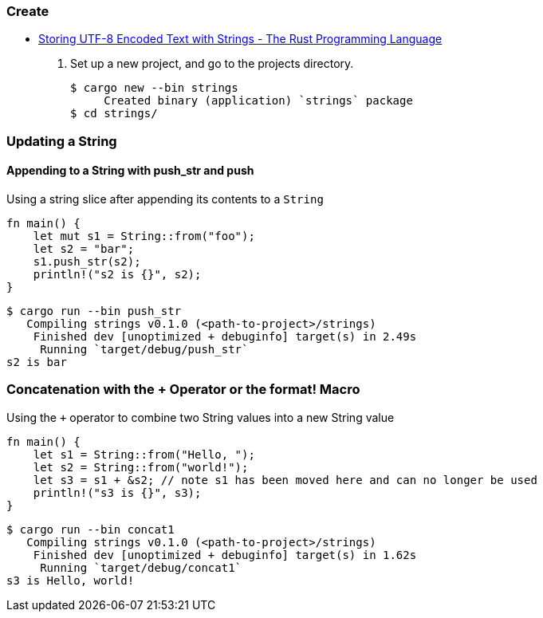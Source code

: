 === Create
* https://doc.rust-lang.org/book/ch08-02-strings.html[Storing UTF-8 Encoded Text with Strings - The Rust Programming Language^]

. Set up a new project, and go to the projects directory.
+
[source,console]
----
$ cargo new --bin strings
     Created binary (application) `strings` package
$ cd strings/
----

=== Updating a String

==== Appending to a String with push_str and push
[source,rust]
.Using a string slice after appending its contents to a `String`
----
fn main() {
    let mut s1 = String::from("foo");
    let s2 = "bar";
    s1.push_str(s2);
    println!("s2 is {}", s2);
}
----

[source,console]
----
$ cargo run --bin push_str
   Compiling strings v0.1.0 (<path-to-project>/strings)
    Finished dev [unoptimized + debuginfo] target(s) in 2.49s
     Running `target/debug/push_str`
s2 is bar
----

=== Concatenation with the + Operator or the format! Macro
[source,rust]
.Using the `+` operator to combine two String values into a new String value
----
fn main() {
    let s1 = String::from("Hello, ");
    let s2 = String::from("world!");
    let s3 = s1 + &s2; // note s1 has been moved here and can no longer be used
    println!("s3 is {}", s3);
}
----

[source,console]
----
$ cargo run --bin concat1
   Compiling strings v0.1.0 (<path-to-project>/strings)
    Finished dev [unoptimized + debuginfo] target(s) in 1.62s
     Running `target/debug/concat1`
s3 is Hello, world!
----